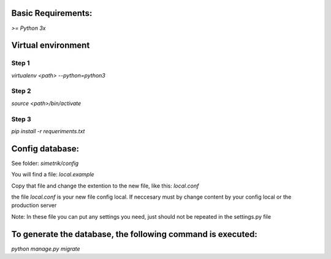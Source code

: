 Basic Requirements:
==============
`>= Python 3x`

Virtual environment
==============

Step 1
-----------------
`virtualenv <path> --python=python3`

Step 2
-----------------
`source <path>/bin/activate`

Step 3
-----------------
`pip install -r requeriments.txt`


Config database:
==============
See folder: `simetrik/config`

You will find a file: `local.example`

Copy that file and change the extention to the new file, like this: `local.conf`

the file `local.conf` is your new file config local.
If neccesary must by change content by your config local or the production server

Note: In these file you can put any settings you need, just should not be repeated in the settings.py file


To generate the database, the following command is executed:
==============
`python manage.py migrate`
